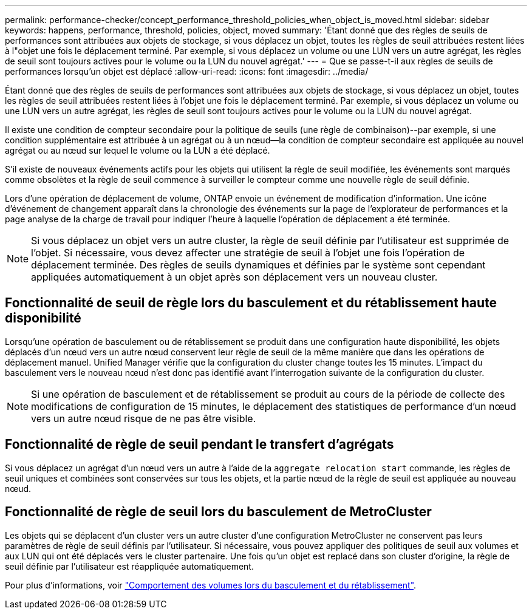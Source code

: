 ---
permalink: performance-checker/concept_performance_threshold_policies_when_object_is_moved.html 
sidebar: sidebar 
keywords: happens, performance, threshold, policies, object, moved 
summary: 'Étant donné que des règles de seuils de performances sont attribuées aux objets de stockage, si vous déplacez un objet, toutes les règles de seuil attribuées restent liées à l"objet une fois le déplacement terminé. Par exemple, si vous déplacez un volume ou une LUN vers un autre agrégat, les règles de seuil sont toujours actives pour le volume ou la LUN du nouvel agrégat.' 
---
= Que se passe-t-il aux règles de seuils de performances lorsqu'un objet est déplacé
:allow-uri-read: 
:icons: font
:imagesdir: ../media/


[role="lead"]
Étant donné que des règles de seuils de performances sont attribuées aux objets de stockage, si vous déplacez un objet, toutes les règles de seuil attribuées restent liées à l'objet une fois le déplacement terminé. Par exemple, si vous déplacez un volume ou une LUN vers un autre agrégat, les règles de seuil sont toujours actives pour le volume ou la LUN du nouvel agrégat.

Il existe une condition de compteur secondaire pour la politique de seuils (une règle de combinaison)--par exemple, si une condition supplémentaire est attribuée à un agrégat ou à un nœud--la condition de compteur secondaire est appliquée au nouvel agrégat ou au nœud sur lequel le volume ou la LUN a été déplacé.

S'il existe de nouveaux événements actifs pour les objets qui utilisent la règle de seuil modifiée, les événements sont marqués comme obsolètes et la règle de seuil commence à surveiller le compteur comme une nouvelle règle de seuil définie.

Lors d'une opération de déplacement de volume, ONTAP envoie un événement de modification d'information. Une icône d'événement de changement apparaît dans la chronologie des événements sur la page de l'explorateur de performances et la page analyse de la charge de travail pour indiquer l'heure à laquelle l'opération de déplacement a été terminée.

[NOTE]
====
Si vous déplacez un objet vers un autre cluster, la règle de seuil définie par l'utilisateur est supprimée de l'objet. Si nécessaire, vous devez affecter une stratégie de seuil à l'objet une fois l'opération de déplacement terminée. Des règles de seuils dynamiques et définies par le système sont cependant appliquées automatiquement à un objet après son déplacement vers un nouveau cluster.

====


== Fonctionnalité de seuil de règle lors du basculement et du rétablissement haute disponibilité

Lorsqu'une opération de basculement ou de rétablissement se produit dans une configuration haute disponibilité, les objets déplacés d'un nœud vers un autre nœud conservent leur règle de seuil de la même manière que dans les opérations de déplacement manuel. Unified Manager vérifie que la configuration du cluster change toutes les 15 minutes. L'impact du basculement vers le nouveau nœud n'est donc pas identifié avant l'interrogation suivante de la configuration du cluster.

[NOTE]
====
Si une opération de basculement et de rétablissement se produit au cours de la période de collecte des modifications de configuration de 15 minutes, le déplacement des statistiques de performance d'un nœud vers un autre nœud risque de ne pas être visible.

====


== Fonctionnalité de règle de seuil pendant le transfert d'agrégats

Si vous déplacez un agrégat d'un nœud vers un autre à l'aide de la `aggregate relocation start` commande, les règles de seuil uniques et combinées sont conservées sur tous les objets, et la partie nœud de la règle de seuil est appliquée au nouveau nœud.



== Fonctionnalité de règle de seuil lors du basculement de MetroCluster

Les objets qui se déplacent d'un cluster vers un autre cluster d'une configuration MetroCluster ne conservent pas leurs paramètres de règle de seuil définis par l'utilisateur. Si nécessaire, vous pouvez appliquer des politiques de seuil aux volumes et aux LUN qui ont été déplacés vers le cluster partenaire. Une fois qu'un objet est replacé dans son cluster d'origine, la règle de seuil définie par l'utilisateur est réappliquée automatiquement.

Pour plus d'informations, voir link:../storage-mgmt/concept_volume_behavior_during_switchover_and_switchback.html["Comportement des volumes lors du basculement et du rétablissement"].
